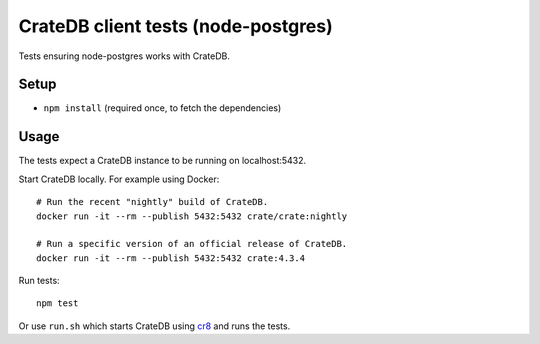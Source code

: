####################################
CrateDB client tests (node-postgres)
####################################

Tests ensuring node-postgres works with CrateDB.


Setup
=====

- ``npm install`` (required once, to fetch the dependencies)

Usage
=====

The tests expect a CrateDB instance to be running on localhost:5432.

Start CrateDB locally. For example using Docker::

    # Run the recent "nightly" build of CrateDB.
    docker run -it --rm --publish 5432:5432 crate/crate:nightly

    # Run a specific version of an official release of CrateDB.
    docker run -it --rm --publish 5432:5432 crate:4.3.4

Run tests::

    npm test


Or use ``run.sh`` which starts CrateDB using `cr8`_ and runs the tests.


.. _nodejs: https://nodejs.org/en/
.. _node-postgres: https://node-postgres.com/
.. _cr8: https://github.com/mfussenegger/cr8
